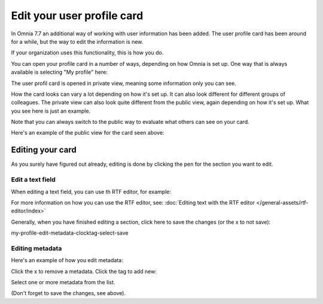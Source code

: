 Edit your user profile card
==================================

In Omnia 7.7 an additional way of working with user information has been added. The user profile card has been around for a while, but the way to edit the information is new.

If your organization uses this functionality, this is how you do.

You can open your profile card in a number of ways, depending on how Omnia is set up. One way that is always available is selecting "My profile" here:

.. image:: my-profile-open.png

The user profil card is opened in private view, meaning some information only you can see.

.. image:: my-profile-open-private.png
 
How the card looks can vary a lot depending on how it's set up. It can also look different for different groups of colleagues. The private view can also look quite different from the public view, again depending on how it's set up. What you see here is just an example.

Note that you can always switch to the public way to evaluate what others can see on your card. 

.. image:: my-profile-open-public.png

Here's an example of the public view for the card seen above:

.. image:: my-profile-open-public-view.png

Editing your card
************************
As you surely have figured out already, editing is done by clicking the pen for the section you want to edit.

.. image:: my-profile-edit.png

Edit a text field
-----------------------
When editing a text field, you can use th RTF editor, for example:

.. image:: card-edit-text.png

For more information on how you can use the RTF editor, see: :doc:`Editing text with the RTF editor </general-assets/rtf-editor/index>`

Generally, when you have finished editing a section, click here to save the changes (or the x to not save):

my-profile-edit-metadata-clocktag-select-save

Editing metadata
---------------------
Here's an example of how you edit metadata:

.. image:: my-profile-edit-metadata.png

Click the x to remove a metadata. Click the tag to add new:

.. image:: my-profile-edit-metadata-clocktag.png

Select one or more metadata from the list.

.. image:: my-profile-edit-metadata-clocktag-select.png

(Don't forget to save the changes, see above).

